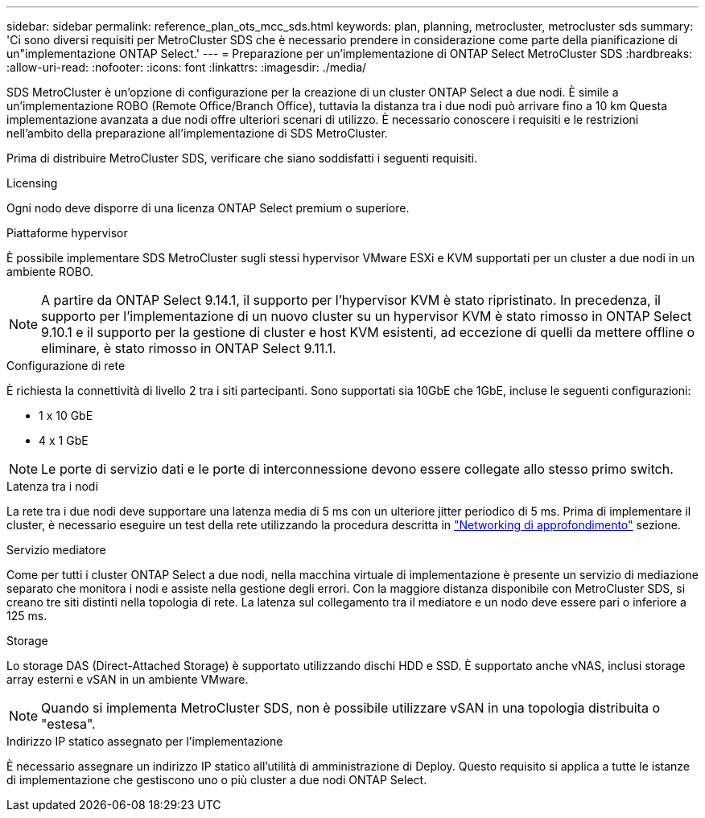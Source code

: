 ---
sidebar: sidebar 
permalink: reference_plan_ots_mcc_sds.html 
keywords: plan, planning, metrocluster, metrocluster sds 
summary: 'Ci sono diversi requisiti per MetroCluster SDS che è necessario prendere in considerazione come parte della pianificazione di un"implementazione ONTAP Select.' 
---
= Preparazione per un'implementazione di ONTAP Select MetroCluster SDS
:hardbreaks:
:allow-uri-read: 
:nofooter: 
:icons: font
:linkattrs: 
:imagesdir: ./media/


[role="lead"]
SDS MetroCluster è un'opzione di configurazione per la creazione di un cluster ONTAP Select a due nodi. È simile a un'implementazione ROBO (Remote Office/Branch Office), tuttavia la distanza tra i due nodi può arrivare fino a 10 km Questa implementazione avanzata a due nodi offre ulteriori scenari di utilizzo. È necessario conoscere i requisiti e le restrizioni nell'ambito della preparazione all'implementazione di SDS MetroCluster.

Prima di distribuire MetroCluster SDS, verificare che siano soddisfatti i seguenti requisiti.

.Licensing
Ogni nodo deve disporre di una licenza ONTAP Select premium o superiore.

.Piattaforme hypervisor
È possibile implementare SDS MetroCluster sugli stessi hypervisor VMware ESXi e KVM supportati per un cluster a due nodi in un ambiente ROBO.

[NOTE]
====
A partire da ONTAP Select 9.14.1, il supporto per l'hypervisor KVM è stato ripristinato. In precedenza, il supporto per l'implementazione di un nuovo cluster su un hypervisor KVM è stato rimosso in ONTAP Select 9.10.1 e il supporto per la gestione di cluster e host KVM esistenti, ad eccezione di quelli da mettere offline o eliminare, è stato rimosso in ONTAP Select 9.11.1.

====
.Configurazione di rete
È richiesta la connettività di livello 2 tra i siti partecipanti. Sono supportati sia 10GbE che 1GbE, incluse le seguenti configurazioni:

* 1 x 10 GbE
* 4 x 1 GbE



NOTE: Le porte di servizio dati e le porte di interconnessione devono essere collegate allo stesso primo switch.

.Latenza tra i nodi
La rete tra i due nodi deve supportare una latenza media di 5 ms con un ulteriore jitter periodico di 5 ms. Prima di implementare il cluster, è necessario eseguire un test della rete utilizzando la procedura descritta in link:concept_nw_concepts_chars.html["Networking di approfondimento"] sezione.

.Servizio mediatore
Come per tutti i cluster ONTAP Select a due nodi, nella macchina virtuale di implementazione è presente un servizio di mediazione separato che monitora i nodi e assiste nella gestione degli errori. Con la maggiore distanza disponibile con MetroCluster SDS, si creano tre siti distinti nella topologia di rete. La latenza sul collegamento tra il mediatore e un nodo deve essere pari o inferiore a 125 ms.

.Storage
Lo storage DAS (Direct-Attached Storage) è supportato utilizzando dischi HDD e SSD. È supportato anche vNAS, inclusi storage array esterni e vSAN in un ambiente VMware.


NOTE: Quando si implementa MetroCluster SDS, non è possibile utilizzare vSAN in una topologia distribuita o "estesa".

.Indirizzo IP statico assegnato per l'implementazione
È necessario assegnare un indirizzo IP statico all'utilità di amministrazione di Deploy. Questo requisito si applica a tutte le istanze di implementazione che gestiscono uno o più cluster a due nodi ONTAP Select.

